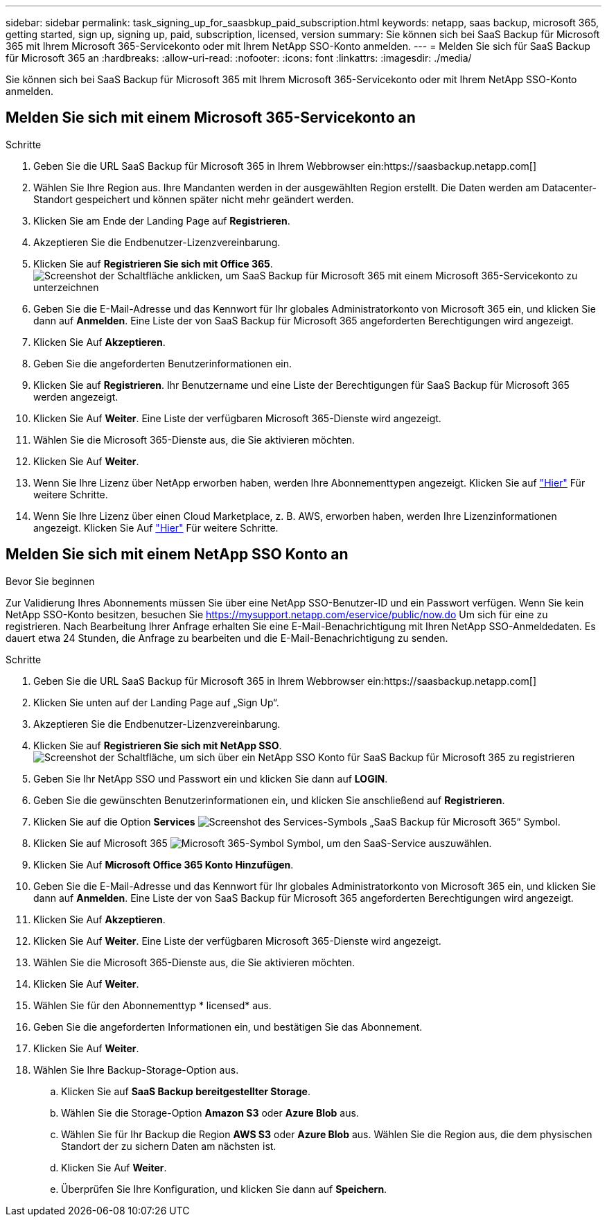 ---
sidebar: sidebar 
permalink: task_signing_up_for_saasbkup_paid_subscription.html 
keywords: netapp, saas backup, microsoft 365, getting started, sign up, signing up, paid, subscription, licensed, version 
summary: Sie können sich bei SaaS Backup für Microsoft 365 mit Ihrem Microsoft 365-Servicekonto oder mit Ihrem NetApp SSO-Konto anmelden. 
---
= Melden Sie sich für SaaS Backup für Microsoft 365 an
:hardbreaks:
:allow-uri-read: 
:nofooter: 
:icons: font
:linkattrs: 
:imagesdir: ./media/


[role="lead"]
Sie können sich bei SaaS Backup für Microsoft 365 mit Ihrem Microsoft 365-Servicekonto oder mit Ihrem NetApp SSO-Konto anmelden.



== Melden Sie sich mit einem Microsoft 365-Servicekonto an

.Schritte
. Geben Sie die URL SaaS Backup für Microsoft 365 in Ihrem Webbrowser ein:https://saasbackup.netapp.com[]
. Wählen Sie Ihre Region aus. Ihre Mandanten werden in der ausgewählten Region erstellt. Die Daten werden am Datacenter-Standort gespeichert und können später nicht mehr geändert werden.
. Klicken Sie am Ende der Landing Page auf *Registrieren*.
. Akzeptieren Sie die Endbenutzer-Lizenzvereinbarung.
. Klicken Sie auf *Registrieren Sie sich mit Office 365*.image:sign_up_0365.gif["Screenshot der Schaltfläche anklicken, um SaaS Backup für Microsoft 365 mit einem Microsoft 365-Servicekonto zu unterzeichnen"]
. Geben Sie die E-Mail-Adresse und das Kennwort für Ihr globales Administratorkonto von Microsoft 365 ein, und klicken Sie dann auf *Anmelden*. Eine Liste der von SaaS Backup für Microsoft 365 angeforderten Berechtigungen wird angezeigt.
. Klicken Sie Auf *Akzeptieren*.
. Geben Sie die angeforderten Benutzerinformationen ein.
. Klicken Sie auf *Registrieren*. Ihr Benutzername und eine Liste der Berechtigungen für SaaS Backup für Microsoft 365 werden angezeigt.
. Klicken Sie Auf *Weiter*. Eine Liste der verfügbaren Microsoft 365-Dienste wird angezeigt.
. Wählen Sie die Microsoft 365-Dienste aus, die Sie aktivieren möchten.
. Klicken Sie Auf *Weiter*.
. Wenn Sie Ihre Lizenz über NetApp erworben haben, werden Ihre Abonnementtypen angezeigt. Klicken Sie auf link:task_completing_signing_up_ipa.html["Hier"] Für weitere Schritte.
. Wenn Sie Ihre Lizenz über einen Cloud Marketplace, z. B. AWS, erworben haben, werden Ihre Lizenzinformationen angezeigt. Klicken Sie Auf link:task_completing_signing_up_marketplace.html["Hier"] Für weitere Schritte.




== Melden Sie sich mit einem NetApp SSO Konto an

.Bevor Sie beginnen
Zur Validierung Ihres Abonnements müssen Sie über eine NetApp SSO-Benutzer-ID und ein Passwort verfügen. Wenn Sie kein NetApp SSO-Konto besitzen, besuchen Sie https://mysupport.netapp.com/eservice/public/now.do[] Um sich für eine zu registrieren. Nach Bearbeitung Ihrer Anfrage erhalten Sie eine E-Mail-Benachrichtigung mit Ihren NetApp SSO-Anmeldedaten. Es dauert etwa 24 Stunden, die Anfrage zu bearbeiten und die E-Mail-Benachrichtigung zu senden.

.Schritte
. Geben Sie die URL SaaS Backup für Microsoft 365 in Ihrem Webbrowser ein:https://saasbackup.netapp.com[]
. Klicken Sie unten auf der Landing Page auf „Sign Up“.
. Akzeptieren Sie die Endbenutzer-Lizenzvereinbarung.
. Klicken Sie auf *Registrieren Sie sich mit NetApp SSO*.image:sign_up_sso.gif["Screenshot der Schaltfläche, um sich über ein NetApp SSO Konto für SaaS Backup für Microsoft 365 zu registrieren"]
. Geben Sie Ihr NetApp SSO und Passwort ein und klicken Sie dann auf *LOGIN*.
. Geben Sie die gewünschten Benutzerinformationen ein, und klicken Sie anschließend auf *Registrieren*.
. Klicken Sie auf die Option *Services* image:bluecircle_icon.gif["Screenshot des Services-Symbols „SaaS Backup für Microsoft 365“"] Symbol.
. Klicken Sie auf Microsoft 365 image:O365_icon.gif["Microsoft 365-Symbol"] Symbol, um den SaaS-Service auszuwählen.
. Klicken Sie Auf *Microsoft Office 365 Konto Hinzufügen*.
. Geben Sie die E-Mail-Adresse und das Kennwort für Ihr globales Administratorkonto von Microsoft 365 ein, und klicken Sie dann auf *Anmelden*. Eine Liste der von SaaS Backup für Microsoft 365 angeforderten Berechtigungen wird angezeigt.
. Klicken Sie Auf *Akzeptieren*.
. Klicken Sie Auf *Weiter*. Eine Liste der verfügbaren Microsoft 365-Dienste wird angezeigt.
. Wählen Sie die Microsoft 365-Dienste aus, die Sie aktivieren möchten.
. Klicken Sie Auf *Weiter*.
. Wählen Sie für den Abonnementtyp * licensed* aus.
. Geben Sie die angeforderten Informationen ein, und bestätigen Sie das Abonnement.
. Klicken Sie Auf *Weiter*.
. Wählen Sie Ihre Backup-Storage-Option aus.
+
.. Klicken Sie auf *SaaS Backup bereitgestellter Storage*.
.. Wählen Sie die Storage-Option *Amazon S3* oder *Azure Blob* aus.
.. Wählen Sie für Ihr Backup die Region *AWS S3* oder *Azure Blob* aus. Wählen Sie die Region aus, die dem physischen Standort der zu sichern Daten am nächsten ist.
.. Klicken Sie Auf *Weiter*.
.. Überprüfen Sie Ihre Konfiguration, und klicken Sie dann auf *Speichern*.



